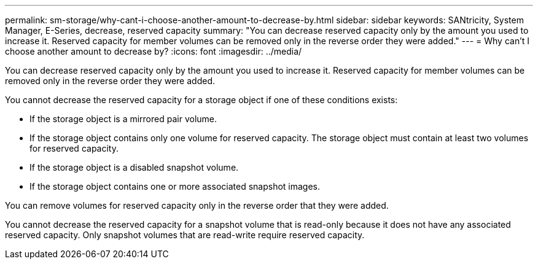 ---
permalink: sm-storage/why-cant-i-choose-another-amount-to-decrease-by.html
sidebar: sidebar
keywords: SANtricity, System Manager, E-Series, decrease, reserved capacity
summary: "You can decrease reserved capacity only by the amount you used to increase it. Reserved capacity for member volumes can be removed only in the reverse order they were added."
---
= Why can't I choose another amount to decrease by?
:icons: font
:imagesdir: ../media/

[.lead]
You can decrease reserved capacity only by the amount you used to increase it. Reserved capacity for member volumes can be removed only in the reverse order they were added.

You cannot decrease the reserved capacity for a storage object if one of these conditions exists:

* If the storage object is a mirrored pair volume.
* If the storage object contains only one volume for reserved capacity. The storage object must contain at least two volumes for reserved capacity.
* If the storage object is a disabled snapshot volume.
* If the storage object contains one or more associated snapshot images.

You can remove volumes for reserved capacity only in the reverse order that they were added.

You cannot decrease the reserved capacity for a snapshot volume that is read-only because it does not have any associated reserved capacity. Only snapshot volumes that are read-write require reserved capacity.
